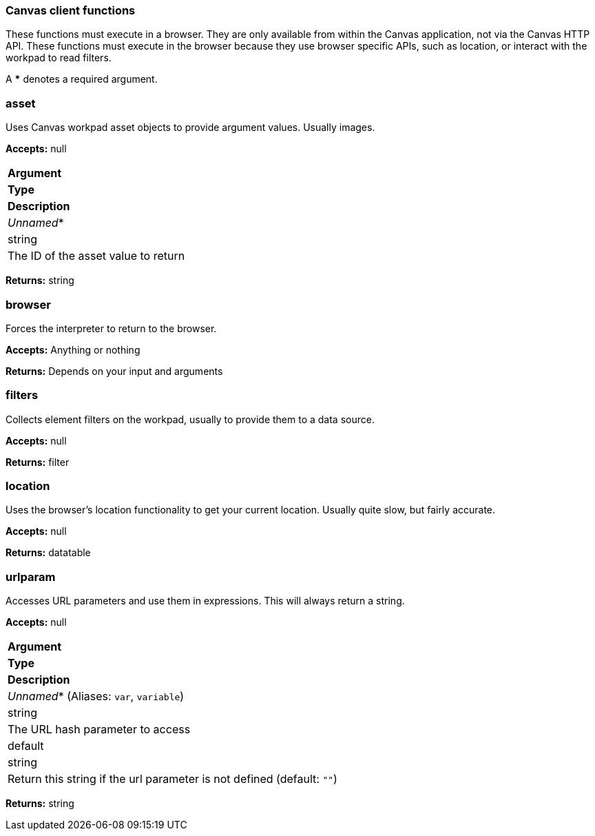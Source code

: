 [role="xpack"]
[[canvas-client-functions]]
=== Canvas client functions

These functions must execute in a browser. They are only available
from within the Canvas application, not via the Canvas HTTP API. These functions must 
execute in the browser because they use browser specific APIs, such as location, 
or interact with the workpad to read filters.

A *** denotes a required argument.

[float]
=== asset

Uses Canvas workpad asset objects to provide argument values. Usually images.

*Accepts:* null

[cols="3*^<"]
|===
s|Argument
s|Type
s|Description

|_Unnamed_*
|string
|The ID of the asset value to return
|===

*Returns:* string


[float]
=== browser

Forces the interpreter to return to the browser.

*Accepts:* Anything or nothing

*Returns:* Depends on your input and arguments

[float]
=== filters

Collects element filters on the workpad, usually to provide them to a data source.

*Accepts:* null

*Returns:* filter

[float]
=== location

Uses the browser's location functionality to get your current location. Usually 
quite slow, but fairly accurate.

*Accepts:* null

*Returns:* datatable

[float]
=== urlparam

Accesses URL parameters and use them in expressions. This will always return a string.

*Accepts:* null

[cols="3*^<"]
|===
s|Argument
s|Type
s|Description

|_Unnamed_*  (Aliases: `var`, `variable`)
|string
|The URL hash parameter to access

|default
|string
|Return this string if the url parameter is not defined  (default: `""`)
|===

*Returns:* string
